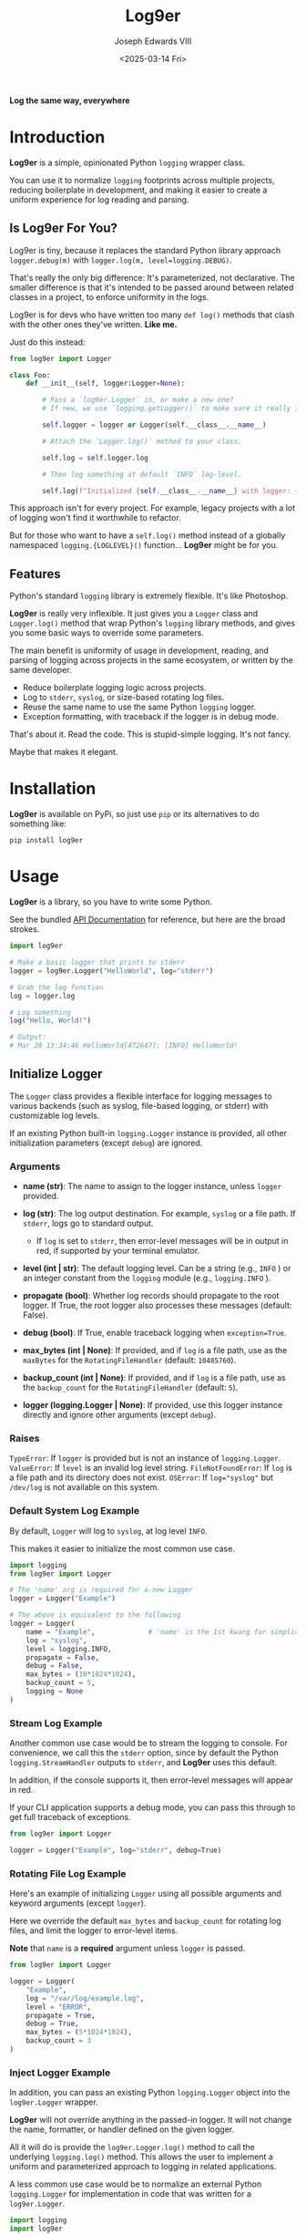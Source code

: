 #+title: Log9er
#+author: Joseph Edwards VIII
#+email: jedwards8th at gmail.com
#+date: <2025-03-14 Fri>
#+options: num:nil ^:nil H:5 toc:2

*Log the same way, everywhere*

* Introduction

*Log9er* is a simple, opinionated Python ~logging~ wrapper class.

You can use it to normalize ~logging~ footprints across multiple projects, reducing boilerplate in development, and making it easier to create a uniform experience for log reading and parsing.

** Is Log9er For You?

Log9er is tiny, because it replaces the standard Python library approach ~logger.debug(m)~ with ~logger.log(m, level=logging.DEBUG)~.

That's really the only big difference: It's parameterized, not declarative. The smaller difference is that it's intended to be passed around between related classes in a project, to enforce uniformity in the logs.

Log9er is for devs who have written too many ~def log()~ methods that clash with the other ones they've written. *Like me.*

Just do this instead:

#+begin_src python
  from log9er import Logger

  class Foo:
      def __init__(self, logger:Logger=None):

          # Pass a `log9er.Logger` in, or make a new one?
          # If new, we use `logging.getLogger()` to make sure it really is new.

          self.logger = logger or Logger(self.__class__.__name__)

          # Attach the `Logger.log()` method to your class.

          self.log = self.logger.log

          # Then log something at default `INFO` log-level.

          self.log(f"Initialized {self.__class__.__name__} with logger: {self.logger}")
#+end_src

This approach isn't for every project. For example, legacy projects with a lot of logging won't find it worthwhile to refactor.

But for those who want to have a ~self.log()~ method instead of a globally namespaced ~logging.{LOGLEVEL}()~ function... *Log9er* might be for you.

** Features

Python's standard ~logging~ library is extremely flexible. It's like Photoshop.

*Log9er* is really very inflexible. It just gives you a ~Logger~ class and ~Logger.log()~ method that wrap Python's ~logging~ library methods, and gives you some basic ways to override some parameters.

The main benefit is uniformity of usage in development, reading, and parsing of logging across projects in the same ecosystem, or written by the same developer.

- Reduce boilerplate logging logic across projects.
- Log to ~stderr~, ~syslog~, or size-based rotating log files.
- Reuse the same name to use the same Python ~logging~ logger.
- Exception formatting, with traceback if the logger is in debug mode.

That's about it. Read the code. This is stupid-simple logging. It's not fancy.

Maybe that makes it elegant.

* Installation

*Log9er* is available on PyPi, so just use ~pip~ or its alternatives to do something like:

#+begin_src shell
  pip install log9er
#+end_src

* Usage

*Log9er* is a library, so you have to write some Python.

See the bundled [[file:docs/pdoc/index.html][API Documentation]] for reference, but here are the broad strokes.

#+begin_src python
  import log9er

  # Make a basic logger that prints to stderr
  logger = log9er.Logger("HelloWorld", log="stderr")

  # Grab the log function
  log = logger.log

  # Log something
  log("Hello, World!")

  # Output:
  # Mar 29 13:34:46 HelloWorld[472647]: [INFO] HelloWorld!
#+end_src

** Initialize Logger

The ~Logger~ class provides a flexible interface for logging messages to various backends (such as syslog, file-based logging, or stderr) with customizable log levels.

If an existing Python built-in ~logging.Logger~ instance is provided, all other initialization parameters (except ~debug~) are ignored.

*** Arguments

- *name (str)*: The name to assign to the logger instance, unless ~logger~ provided.

- *log (str)*: The log output destination. For example, ~syslog~ or a file path. If ~stderr~, logs go to standard output.

  - If ~log~ is set to ~stderr~, then error-level messages will be in output in red, if supported by your terminal emulator.

- *level (int | str)*: The default logging level. Can be a string (e.g., ~INFO~ ) or an integer constant from the ~logging~ module (e.g., ~logging.INFO~ ).

- *propagate (bool)*: Whether log records should propagate to the root logger. If True, the root logger also processes these messages (default: False).

- *debug (bool)*: If True, enable traceback logging when ~exception=True~.

- *max_bytes (int | None)*: If provided, and if ~log~ is a file path, use as the ~maxBytes~ for the ~RotatingFileHandler~ (default: ~10485760~).

- *backup_count (int | None)*: If provided, and if ~log~ is a file path, use as the ~backup_count~ for the ~RotatingFileHandler~ (default: ~5~).

- *logger (logging.Logger | None)*: If provided, use this logger instance directly and ignore other arguments (except ~debug~).

*** Raises

~TypeError~: If ~logger~ is provided but is not an instance of ~logging.Logger~.
~ValueError~: If ~level~ is an invalid log level string.
~FileNotFoundError~: If ~log~ is a file path and its directory does not exist.
~OSError~: If ~log="syslog"~ but ~/dev/log~ is not available on this system.

*** Default System Log Example

By default, ~Logger~ will log to ~syslog~, at log level ~INFO~.

This makes it easier to initialize the most common use case.

#+begin_src python
  import logging
  from log9er import Logger

  # The 'name' arg is required for a new Logger
  logger = Logger("Example")

  # The above is equivalent to the following
  logger = Logger(
      name = "Example",             # 'name' is the 1st kwarg for simplicity
      log = "syslog",
      level = logging.INFO,
      propagate = False,
      debug = False,
      max_bytes = (10*1024*1024),
      backup_count = 5,
      logging = None
  )
#+end_src

*** Stream Log Example

Another common use case would be to stream the logging to console. For convenience, we call this the ~stderr~ option, since by default the Python ~logging.StreamHandler~ outputs to ~stderr~, and *Log9er* uses this default.

In addition, if the console supports it, then error-level messages will appear in red.

If your CLI application supports a debug mode, you can pass this through to get full traceback of exceptions.

#+begin_src python
  from log9er import Logger

  logger = Logger("Example", log="stderr", debug=True)
#+end_src

*** Rotating File Log Example

Here's an example of initializing ~Logger~ using all possible arguments and keyword arguments (except ~logger~).

Here we override the default ~max_bytes~ and ~backup_count~ for rotating log files, and limit the logger to error-level items.

*Note* that ~name~ is a *required* argument unless ~logger~ is passed.

#+begin_src python
  from log9er import Logger

  logger = Logger(
      "Example",
      log = "/var/log/example.log",
      level = "ERROR",
      propagate = True,
      debug = True,
      max_bytes = (5*1024*1024),
      backup_count = 3
  )
#+end_src

*** Inject Logger Example

In addition, you can pass an existing Python ~logging.Logger~ object into the ~log9er.Logger~ wrapper.

*Log9er* will not override anything in the passed-in logger. It will not change the name, formatter, or handler defined on the given logger.

All it will do is provide the ~log9er.Logger.log()~ method to call the underlying ~logging.log()~ method. This allows the user to implement a uniform and parameterized approach to logging in related applications.

A less common use case would be to normalize an external Python ~logging.Logger~ for implementation in code that was written for a ~log9er.Logger~.

#+begin_src python
  import logging
  import log9er

  # 1. Suppose we already have a logging.Logger...

  logging.basicConfig(level=logging.INFO)       # default level is WARNING
  logger1 = logging.getLogger()                 # default logger name is "root"
  logger1.info("Hello from logging.Logger!")

  # Output:
  # INFO:root:Hello from logging.Logger!

  # 2. Create a log9er.Logger from the above

  logger2 = log9er.Logger(logger=logger1)       # name not required if logger is passed
  logger2.log("Hello from log9er.Logger!")

  # Output:
  # INFO:root:Hello from log9er.Logger!
#+end_src

** Log Method

The initialized ~Logger~ class provides the ~Logger.log()~ method, which may be used directly on the object, or attached to your custom class, as seen in the [[Is Log9er For You?]] section.

While ~log()~ is a simple wrapper on Python's ~logger~, it does have a few differences worth mentioning:

- *Multiple Messages*: You can provide multiple messages as positional arguments, and they will be concatenated with a newline and a tab.

- *Log Level*: You can supply a string like ~level="DEBUG"~ or the usual constant like ~level=logging.DEBUG~.

- *Exceptions*: You can set ~exception=True~ to treat the messages as an exception. Messages will be prefixed with ~Exception:~ and in debug mode, this method will also dump the traceback.

- *Prefix*: You can set ~prefix="myfunction"~ or any other string to prefix your message(s), emphasized by placing the prefix in brackets.

*** Arguments

- **msgs (str)*: One or more strings to log, e.g., ~log("Hello", "World")~.

- *level (int | str)*: The log level, e.g., ~logging.INFO~ or ~INFO~ . Defaults to ~logging.INFO~.

- *exception (bool)*: If True, prefix with "Exception:" and log a traceback if ~self.debug~ is also True.

- *prefix (str | None)*: Optional prefix label. If provided, the log message is prefixed with, e.g. ~[myfunction] message~.

*** Multiple Messages

One of the bigger differences between Python's ~logging~ and ~log9er~ is that it accepts multiple messages, and will format them for you on multiple lines, with tabs to indent subsequent message parts.

#+begin_src python
  logger.log("Message 1", "Message 2", "Message 3", level=logging.WARNING)

  # Output:
  # Mar 29 17:14:10 Dummy[491147]: [WARNING] Message 1
  #	Message 2
  #	Message 3
#+end_src

*** Log Level

As seen above, the ~level~ argument accepts ~logging~ constants.

It also accepts simple case-insensitive string values:

#+begin_src python
  logger.log("DEBUG constant", level=logging.DEBUG)
  logger.log("INFO is the default")
  logger.log("WARNING in upper case", level="WARNING")
  logger.log("ERROR in lower case", level="error")
  logger.log("CRITICAL in sarcastic case", level="CriTiCaL")
#+end_src

It will throw an exception if the level is invalid:

#+begin_src python
  logger.log("Bad log level 'foo'", level="foo")

  # Output:
  # ValueError: Invalid log level 'FOO'
#+end_src

*** Exceptions

In *Log9er*, you just tell ~log()~ that the message is an exception, and if it's in debug mode, then it will also dump traceback.

With debug mode *disabled*, an exception only logs a single line:

#+begin_example
  >>> logger = log9er.Logger("Logger", log="stderr")
  >>> try:
  ...     raise Exception("NO debug mode!")
  ... except Exception as ex:
  ...     logger.log(ex, exception=True)
  ...
  Mar 29 18:13:30 Logger[498590]: [ERROR] Exception: NO debug mode!
#+end_example

With debug mode *enabled*, we also get the traceback of the exception:

#+begin_example
  >>> logger = log9er.Logger("Logger", log="stderr", debug=True)
  >>> try:
  ...     raise Exception("YES debug mode!")
  ... except Exception as ex:
  ...     logger.log(ex, exception=True)
  ...
  Mar 29 18:16:13 Logger[498590]: [ERROR] Exception: YES debug mode!
  Traceback (most recent call last):
    File "<stdin>", line 2, in <module>
  Exception: YES debug mode!
#+end_example

*Log9er* simply wraps Python's built-in ~logging.exception()~ function for this traceback feature. It doesn't do anything special, or surprising.

*** Prefix

Logging only helps if it tells us what we need to know. The ~prefix~ argument allows you to set an arbitrary identifier in brackets prior to the message.

For example:

#+begin_example
  >>> logger.log("Prefixed message", prefix="Example")
  Mar 29 18:23:34 Logger[498590]: [INFO] [Example] Prefixed message
#+end_example

* Authors

This is a dead-simple wrapper. It's practically a toy, except that it's just so handy.

I doubt anyone else will work on it.

Joseph Edwards VIII <joseph8th at gmail.com>
